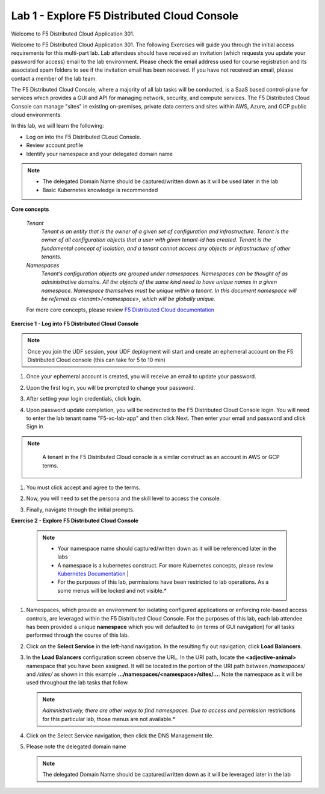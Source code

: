 Lab 1 - Explore F5 Distributed Cloud Console
--------------------------------------------

Welcome to F5 Distributed Cloud Application 301.

Welcome to F5 Distributed Cloud Application 301. The following Exercises will guide you through the initial 
access requirements for this multi-part lab.  Lab attendees should have received an invitation 
(which requests you update your password for access) email to the lab environment. Please check 
the email address used for course registration and its associated spam folders to see if the
invitation email has been received.  If you have not received an email, please contact a member
of the lab team.
 
The F5 Distributed Cloud Console, where a majority of all lab tasks will be conducted, is a SaaS
based control-plane for services which provides a GUI and API for managing network, security, and
compute services. The F5 Distributed Cloud Console can manage "sites" in existing on-premises,
private data centers and sites within AWS, Azure, and GCP public cloud environments.


In this lab, we will learn the following:

•	Log on into the F5 Distributed CLoud Console. 

•  Review account profile

•  Identify your namespace and your delegated domain name 


.. NOTE::
   - The delegated Domain Name should be captured/written down as it will be used later in the lab
   - Basic Kubernetes knowledge is recommended

**Core concepts**

   *Tenant*
      `Tenant is an entity that is the owner of a given set of configuration and infrastructure. Tenant is the owner of all 
      configuration objects that a user with given tenant-id has created. Tenant is the fundamental concept of isolation, and a 
      tenant cannot access any objects or infrastructure of other tenants.`

   *Namespaces*
      `Tenant’s configuration objects are grouped under namespaces. Namespaces can be thought of as administrative domains. 
      All the objects of the same kind need to have unique names in a given namespace. Namespace themselves must be unique 
      within a tenant. In this document namespace will be referred as <tenant>/<namespace>, which will be globally unique.`

   For more core concepts, please review `F5 Distributed Cloud documentation <https://docs.cloud.f5.com/docs/ves-concepts>`_

**Exercise 1 - Log into F5 Distributed Cloud Console**

.. NOTE::
      Once you join the UDF session, your UDF deployment will start and create an ephemeral account on the F5 Distributed Cloud console (this can take for 5 to 10 min)


#. Once your ephemeral account is created, you will receive an email to update your password. 

   .. image:: ../images/xclogonoemailupdatepass.png
      :width: 250pt

#. Upon the first login, you will be prompted to change your password.

   .. image:: ../images/xclogonopass.png
      :width: 250pt

#. After setting your login credentials, click login.

   .. image:: ../images/xclogon.png

#. Upon password update completion, you will be redirected to the F5 Distributed Cloud Console login. You will need to enter the lab tenant name "F5-xc-lab-app" and then click Next. Then enter your email and password and click Sign in

.. NOTE::
      A tenant in the F5 Distributed Cloud console is a similar construct as an account in AWS or GCP terms.

   .. image:: ../images/xclogontenantname.png
      :width: 250pt

   .. image:: ../images/xclogonlogin.png
      :width: 250pt

#. You must click accept and agree to the terms.

   .. image:: ../images/xclogonacceptterms.png
      :width: 250pt

#. Now, you will need to set the persona and the skill level to access the console.

   .. image:: ../images/xclogonsetlevel.png
      :width: 400pt

   .. image:: ../images/xclogonsetpersona.png
      :width: 400pt

#. Finally, navigate through the initial prompts. 

   .. image:: ../images/xcconsolepromt.png
      :width: 400pt



**Exercise 2 - Explore F5 Distributed Cloud Console**

   .. NOTE::
      - Your namespace name should captured/written down as it will be referenced later in the labs
      - A namespace is a kubernetes construct. For more Kubernetes concepts, please review `Kubernetes Documentation <https://kubernetes.io/docs/concepts/>`_                                                                                  |
      - For the purposes of this lab, permissions have been restricted to lab operations.  As a some menus will be locked and not visible.*  

#. Namespaces, which provide an environment for isolating configured applications or enforcing role-based 
   access controls, are leveraged within the F5 Distributed Cloud Console.  For the purposes of this lab, 
   each lab attendee has been provided a unique **namespace** which you will defaulted to (in terms of GUI navigation) 
   for all tasks performed through the course of this lab.                                                 
                                                                                              
#. Click on the **Select Service** in the left-hand navigation. In the resulting fly out navigation, click **Load Balancers**.                                                     
                                                                                              
#. In the **Load Balancers** configuration screen observe the URL. In the URI path, locate the **<adjective-animal>** 
   namespace that you have been assigned. It will be located in the portion of the URI path 
   between */namespaces/* and */sites/* as shown in this example **…/namespaces/<namespace>/sites/…**. 
   Note the namespace as it will be used throughout the lab tasks that follow.                                                     
                                                                                              
   .. NOTE::                                                                                 
      *Administratively, there are other ways to find namespaces. Due to access and permission* restrictions for this particular lab, those menus are not available.*                    

   .. image:: ../images/intro-008.png
      :width: 400pt                                                                                  

   .. image:: ../images/intro-009.png
      :width: 400pt   

#. Click on the Select Service navigation, then click the DNS Management tile.

   .. image:: ../images/xcconsoleclickdns.png
      :width: 400pt

#. Please note the delegated domain name 

   .. image:: ../images/xcconsoleclickdomain.png
      :width: 400pt

   .. NOTE::
      The delegated Domain Name should be captured/written down as it will be leveraged later in the lab

